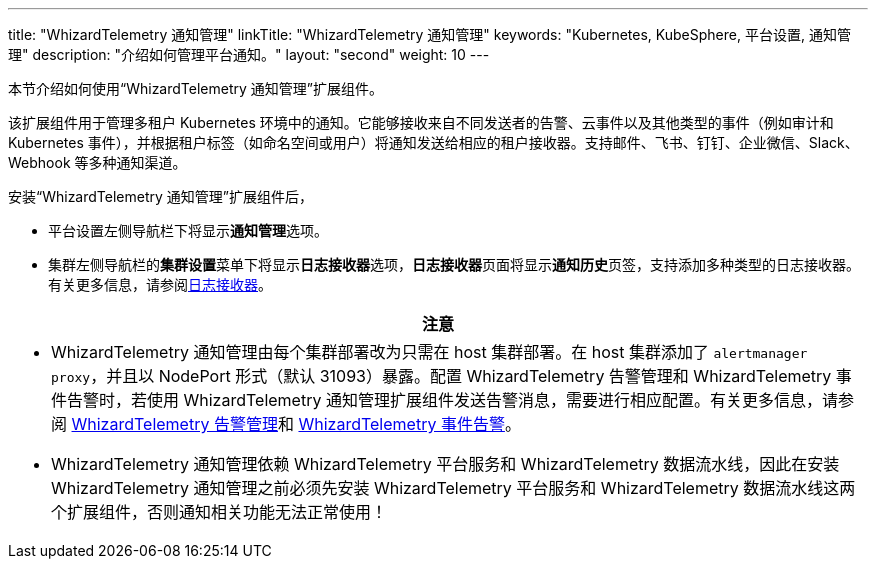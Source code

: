 ---
title: "WhizardTelemetry 通知管理"
linkTitle: "WhizardTelemetry 通知管理"
keywords: "Kubernetes, KubeSphere, 平台设置, 通知管理"
description: "介绍如何管理平台通知。"
layout: "second"
weight: 10
---


本节介绍如何使用“WhizardTelemetry 通知管理”扩展组件。

// 在集群或项目中创建告警规则组会对资源状态进行监控。当资源状态满足预设的条件并且满足预设的持续时间时，系统将产生告警，并通过在平台级别设置的通知渠道向用户发送。有关告警规则组和告警的更多信息，请参阅 link:../06-alerting[WhizardTelemetry 告警管理]。

该扩展组件用于管理多租户 Kubernetes 环境中的通知。它能够接收来自不同发送者的告警、云事件以及其他类型的事件（例如审计和 Kubernetes 事件），并根据租户标签（如命名空间或用户）将通知发送给相应的租户接收器。支持邮件、飞书、钉钉、企业微信、Slack、Webhook 等多种通知渠道。


安装“WhizardTelemetry 通知管理”扩展组件后，

* 平台设置左侧导航栏下将显⽰**通知管理**选项。
* 集群左侧导航栏的**集群设置**菜单下将显示**日志接收器**选项，**日志接收器**页面将显示**通知历史**页签，支持添加多种类型的日志接收器。有关更多信息，请参阅link:../02-logging/03-log-receivers/[日志接收器]。

//attention
[.admon.attention,cols="a"]
|===
| 注意

|
- WhizardTelemetry 通知管理由每个集群部署改为只需在 host 集群部署。在 host 集群添加了 `alertmanager proxy`，并且以 NodePort 形式（默认 31093）暴露。配置 WhizardTelemetry 告警管理和 WhizardTelemetry 事件告警时，若使用 WhizardTelemetry 通知管理扩展组件发送告警消息，需要进行相应配置。有关更多信息，请参阅 link:../06-alerting[WhizardTelemetry 告警管理]和 link:../09-events-altering[WhizardTelemetry 事件告警]。

- WhizardTelemetry 通知管理依赖  WhizardTelemetry 平台服务和  WhizardTelemetry 数据流水线，因此在安装  WhizardTelemetry 通知管理之前必须先安装  WhizardTelemetry 平台服务和  WhizardTelemetry 数据流水线这两个扩展组件，否则通知相关功能无法正常使用！
|===
